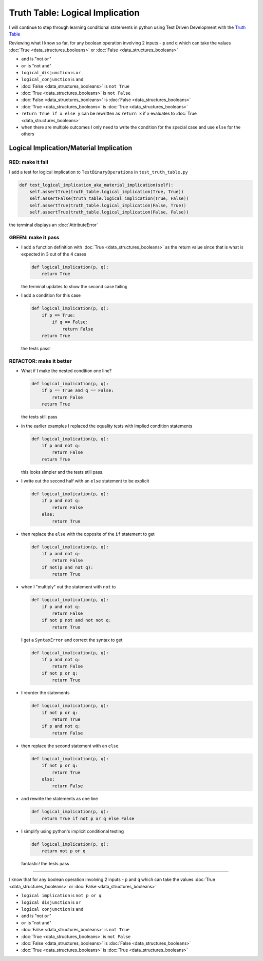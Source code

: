 Truth Table: Logical Implication
================================

I will continue to step through learning conditional statements in python using Test Driven Development with the `Truth Table <https://en.wikipedia.org/wiki/Truth_table>`_

Reviewing what I know so far, for any boolean operation involving 2 inputs - ``p`` and ``q`` which can take the values :doc:`True <data_structures_booleans>` or :doc:`False <data_structures_booleans>`


* ``and`` is "not ``or``"
* ``or`` is "not ``and``"
* ``logical_disjunction`` is ``or``
* ``logical_conjunction`` is ``and``
* :doc:`False <data_structures_booleans>` is ``not True``
* :doc:`True <data_structures_booleans>` is ``not False``
* :doc:`False <data_structures_booleans>` is :doc:`False <data_structures_booleans>`
* :doc:`True <data_structures_booleans>` is :doc:`True <data_structures_booleans>`
* ``return True if x else y`` can be rewritten as ``return x`` if ``x`` evaluates to :doc:`True <data_structures_booleans>`
* when there are multiple outcomes I only need to write the condition for the special case and use ``else`` for the others



Logical Implication/Material Implication
----------------------------------------

RED: make it fail
^^^^^^^^^^^^^^^^^

I add a test for logical implication to ``TestBinaryOperations`` in ``test_truth_table.py``

.. code-block:: python

    def test_logical_implication_aka_material_implication(self):
        self.assertTrue(truth_table.logical_implication(True, True))
        self.assertFalse(truth_table.logical_implication(True, False))
        self.assertTrue(truth_table.logical_implication(False, True))
        self.assertTrue(truth_table.logical_implication(False, False))

the terminal displays an :doc:`AttributeError`

GREEN: make it pass
^^^^^^^^^^^^^^^^^^^


* I add a function definition with :doc:`True <data_structures_booleans>` as the return value since that is what is expected in 3 out of the 4 cases

  .. code-block:: python

    def logical_implication(p, q):
        return True

  the terminal updates to show the second case failing
* I add a condition for this case

  .. code-block:: python

    def logical_implication(p, q):
        if p == True:
            if q == False:
                return False
        return True

  the tests pass!

REFACTOR: make it better
^^^^^^^^^^^^^^^^^^^^^^^^


* What if I make the nested condition one line?

  .. code-block:: python

    def logical_implication(p, q):
        if p == True and q == False:
            return False
        return True

  the tests still pass
* in the earlier examples I replaced the equality tests with implied condition statements

  .. code-block:: python

    def logical_implication(p, q):
        if p and not q:
            return False
        return True

  this looks simpler and the tests still pass.
* I write out the second half with an ``else`` statement to be explicit

  .. code-block:: python

    def logical_implication(p, q):
        if p and not q:
            return False
        else:
            return True

* then replace the ``else`` with the opposite of the ``if`` statement to get

  .. code-block:: python

    def logical_implication(p, q):
        if p and not q:
            return False
        if not(p and not q):
            return True

* when I "multiply" out the statement with ``not`` to

  .. code-block:: python

    def logical_implication(p, q):
        if p and not q:
            return False
        if not p not and not not q:
            return True

  I get a ``SyntaxError`` and correct the syntax to get

  .. code-block:: python

    def logical_implication(p, q):
        if p and not q:
            return False
        if not p or q:
            return True

* I reorder the statements

  .. code-block:: python

    def logical_implication(p, q):
        if not p or q:
            return True
        if p and not q:
            return False

* then replace the second statement with an ``else``

  .. code-block:: python

    def logical_implication(p, q):
        if not p or q:
            return True
        else:
            return False

* and rewrite the statements as one line

  .. code-block:: python

    def logical_implication(p, q):
        return True if not p or q else False

* I simplify using python's implicit conditional testing

  .. code-block:: python

    def logical_implication(p, q):
        return not p or q

  fantastic! the tests pass

----

I know that for any boolean operation involving 2 inputs - ``p`` and ``q`` which can take the values :doc:`True <data_structures_booleans>` or :doc:`False <data_structures_booleans>`

* ``logical implication`` is ``not p or q``
* ``logical disjunction`` is ``or``
* ``logical conjunction`` is ``and``
* ``and`` is "not ``or``"
* ``or`` is "not ``and``"
* :doc:`False <data_structures_booleans>` is ``not True``
* :doc:`True <data_structures_booleans>` is ``not False``
* :doc:`False <data_structures_booleans>` is :doc:`False <data_structures_booleans>`
* :doc:`True <data_structures_booleans>` is :doc:`True <data_structures_booleans>`